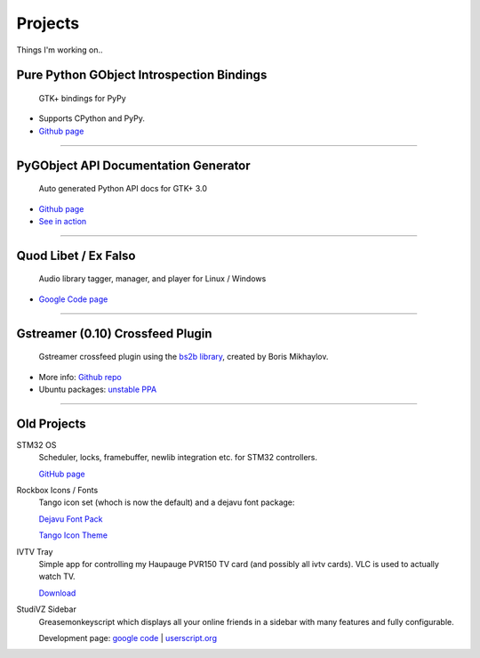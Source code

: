 Projects
########

Things I'm working on..

Pure Python GObject Introspection Bindings
------------------------------------------

 GTK+ bindings for PyPy

.. figure:: {filename}/images/pgi.png
    :align: right
    :alt: PGI

* Supports CPython and PyPy.
* `Github page <https://github.com/lazka/pgi>`__

----

PyGObject API Documentation Generator
-------------------------------------

 Auto generated Python API docs for GTK+ 3.0

.. figure:: {filename}/images/pgi-docs.png
    :align: right
    :width: 200px
    :alt: PGI-DOCS

* `Github page <https://github.com/lazka/pgi-docgen>`__
* `See in action <https://lazka.github.io/pgi-docs/>`__

----

Quod Libet / Ex Falso
---------------------

 Audio library tagger, manager, and player for Linux / Windows

.. figure:: {filename}/images/quodlibet.png
    :align: right
    :alt: PGI-DOCS

* `Google Code page <https://code.google.com/p/quodlibet/>`__

----

Gstreamer (0.10) Crossfeed Plugin
---------------------------------

 Gstreamer crossfeed plugin using the `bs2b library <http://bs2b.sourceforge.net/>`__, created by Boris Mikhaylov.

.. figure:: {filename}/images/crossfeed.png
    :align: right
    :alt: PGI-DOCS

* More info: `Github repo <https://github.com/lazka/gst-bs2b>`__
* Ubuntu packages: `unstable PPA <https://launchpad.net/%7Elazka/+archive/dumpingplace>`__

----

Old Projects
------------

STM32 OS
    Scheduler, locks, framebuffer, newlib integration etc. for STM32 controllers.

    `GitHub page <https://github.com/lazka/stm32-hactar>`__


Rockbox Icons / Fonts
    Tango icon set (whoch is now the default) and a dejavu font package:

    `Dejavu Font Pack <{filename}/files/rockbox_dejavu-font-pack.tar.gz>`__

    `Tango Icon Theme <{filename}/files/rockbox_tango-icons-12.tar.gz>`__


IVTV Tray
    Simple app for controlling my Haupauge PVR150 TV card (and possibly all 
    ivtv cards). VLC is used to actually watch TV.

    `Download <{filename}/files/ivtv-tray.tar.gz>`__


StudiVZ Sidebar
    Greasemonkeyscript which displays all your online friends in a sidebar with many features and fully configurable.

    Development page: `google code <http://code.google.com/p/svz-scripts/>`__ | `userscript.org <http://userscripts.org/scripts/show/13754>`__
